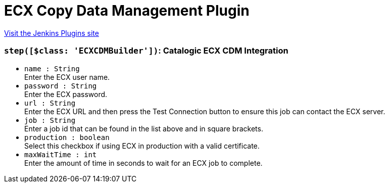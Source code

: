 = ECX Copy Data Management Plugin
:page-layout: pipelinesteps

:notitle:
:description:
:author:
:email: jenkinsci-users@googlegroups.com
:sectanchors:
:toc: left
:compat-mode!:


++++
<a href="https://plugins.jenkins.io/catalogic-ecx">Visit the Jenkins Plugins site</a>
++++


=== `step([$class: 'ECXCDMBuilder'])`: Catalogic ECX CDM Integration
++++
<ul><li><code>name : String</code>
<div><div>
 Enter the ECX user name.
</div></div>

</li>
<li><code>password : String</code>
<div><div>
 Enter the ECX password.
</div></div>

</li>
<li><code>url : String</code>
<div><div>
 Enter the ECX URL and then press the Test Connection button to ensure this job can contact the ECX server.
</div></div>

</li>
<li><code>job : String</code>
<div><div>
 Enter a job id that can be found in the list above and in square brackets.
</div></div>

</li>
<li><code>production : boolean</code>
<div><div>
 Select this checkbox if using ECX in production with a valid certificate.
</div></div>

</li>
<li><code>maxWaitTime : int</code>
<div><div>
 Enter the amount of time in seconds to wait for an ECX job to complete.
</div></div>

</li>
</ul>


++++
